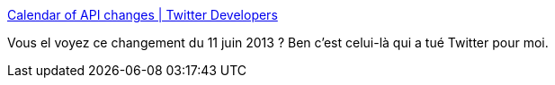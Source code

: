 :jbake-type: post
:jbake-status: published
:jbake-title: Calendar of API changes | Twitter Developers
:jbake-tags: twitter,api,oauth,_mois_juin,_année_2013
:jbake-date: 2013-06-13
:jbake-depth: ../
:jbake-uri: shaarli/1371124952000.adoc
:jbake-source: https://nicolas-delsaux.hd.free.fr/Shaarli?searchterm=https%3A%2F%2Fdev.twitter.com%2Fcalendar&searchtags=twitter+api+oauth+_mois_juin+_ann%C3%A9e_2013
:jbake-style: shaarli

https://dev.twitter.com/calendar[Calendar of API changes | Twitter Developers]

Vous el voyez ce changement du 11 juin 2013 ? Ben c'est celui-là qui a tué Twitter pour moi.
